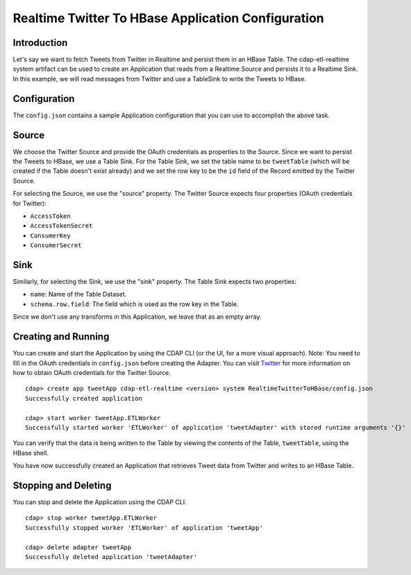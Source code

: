 Realtime Twitter To HBase Application Configuration
===================================================

Introduction
------------

Let's say we want to fetch Tweets from Twitter in Realtime and persist them in an HBase Table. 
The cdap-etl-realtime system artifact can be used to create an Application that reads from a Realtime Source and persists it to a Realtime Sink. 
In this example, we will read messages from Twitter and use a TableSink to write the Tweets to HBase.


Configuration
-------------

The ``config.json`` contains a sample Application configuration that you can use to accomplish the above task. 

Source
------

We choose the Twitter Source and provide the OAuth credentials as properties to the Source. Since we 
want to persist the Tweets to HBase, we use a Table Sink. For the Table Sink, we set the table name 
to be ``tweetTable`` (which will be created if the Table doesn't exist already) and we set the row key to 
be the ``id`` field of the Record emitted by the Twitter Source.

For selecting the Source, we use the "source" property. The Twitter Source expects four properties 
(OAuth credentials for Twitter):

- ``AccessToken``
- ``AccessTokenSecret``
- ``ConsumerKey``
- ``ConsumerSecret``

Sink
----

Similarly, for selecting the Sink, we use the "sink" property. The Table Sink expects two properties:

- ``name``: Name of the Table Dataset.
- ``schema.row.field``: The field which is used as the row key in the Table.

Since we don't use any transforms in this Application, we leave that as an empty array.


Creating and Running
--------------------

You can create and start the Application by using the CDAP CLI (or the UI, for a more visual approach).
Note: You need to fill in the OAuth credentials in ``config.json`` before creating the Adapter. You can 
visit `Twitter <https://dev.twitter.com>`__ for more information on how to obtain OAuth credentials for the Twitter Source.

::

  cdap> create app tweetApp cdap-etl-realtime <version> system RealtimeTwitterToHBase/config.json
  Successfully created application

  cdap> start worker tweetApp.ETLWorker
  Successfully started worker 'ETLWorker' of application 'tweetAdapter' with stored runtime arguments '{}'


You can verify that the data is being written to the Table by viewing the contents of the Table, 
``tweetTable``, using the HBase shell.

You have now successfully created an Application that retrieves Tweet data from Twitter and writes to an HBase Table.


Stopping and Deleting
---------------------

You can stop and delete the Application using the CDAP CLI.

::

  cdap> stop worker tweetApp.ETLWorker
  Successfully stopped worker 'ETLWorker' of application 'tweetApp'

  cdap> delete adapter tweetApp
  Successfully deleted application 'tweetAdapter'

